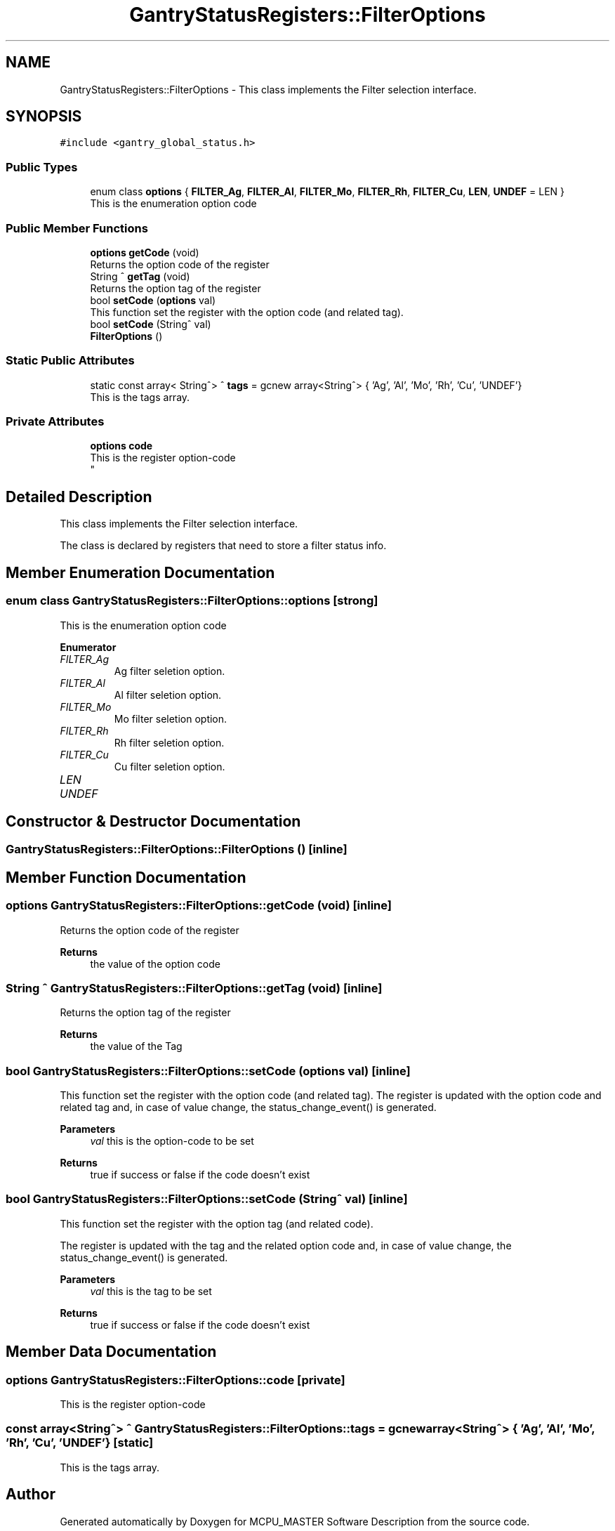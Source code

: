 .TH "GantryStatusRegisters::FilterOptions" 3 "Mon Jul 24 2023" "MCPU_MASTER Software Description" \" -*- nroff -*-
.ad l
.nh
.SH NAME
GantryStatusRegisters::FilterOptions \- This class implements the Filter selection interface\&.  

.SH SYNOPSIS
.br
.PP
.PP
\fC#include <gantry_global_status\&.h>\fP
.SS "Public Types"

.in +1c
.ti -1c
.RI "enum class \fBoptions\fP { \fBFILTER_Ag\fP, \fBFILTER_Al\fP, \fBFILTER_Mo\fP, \fBFILTER_Rh\fP, \fBFILTER_Cu\fP, \fBLEN\fP, \fBUNDEF\fP = LEN }"
.br
.RI "This is the enumeration option code "
.in -1c
.SS "Public Member Functions"

.in +1c
.ti -1c
.RI "\fBoptions\fP \fBgetCode\fP (void)"
.br
.RI "Returns the option code of the register "
.ti -1c
.RI "String ^ \fBgetTag\fP (void)"
.br
.RI "Returns the option tag of the register "
.ti -1c
.RI "bool \fBsetCode\fP (\fBoptions\fP val)"
.br
.RI "This function set the register with the option code (and related tag)\&. "
.ti -1c
.RI "bool \fBsetCode\fP (String^ val)"
.br
.ti -1c
.RI "\fBFilterOptions\fP ()"
.br
.in -1c
.SS "Static Public Attributes"

.in +1c
.ti -1c
.RI "static const array< String^> ^ \fBtags\fP = gcnew array<String^> { 'Ag', 'Al', 'Mo', 'Rh', 'Cu', 'UNDEF'}"
.br
.RI "This is the tags array\&. "
.in -1c
.SS "Private Attributes"

.in +1c
.ti -1c
.RI "\fBoptions\fP \fBcode\fP"
.br
.RI "This is the register option-code 
.br
 "
.in -1c
.SH "Detailed Description"
.PP 
This class implements the Filter selection interface\&. 

The class is declared by registers that need to store a filter status info\&.
.SH "Member Enumeration Documentation"
.PP 
.SS "enum class \fBGantryStatusRegisters::FilterOptions::options\fP\fC [strong]\fP"

.PP
This is the enumeration option code 
.PP
\fBEnumerator\fP
.in +1c
.TP
\fB\fIFILTER_Ag \fP\fP
Ag filter seletion option\&. 
.TP
\fB\fIFILTER_Al \fP\fP
Al filter seletion option\&. 
.TP
\fB\fIFILTER_Mo \fP\fP
Mo filter seletion option\&. 
.TP
\fB\fIFILTER_Rh \fP\fP
Rh filter seletion option\&. 
.TP
\fB\fIFILTER_Cu \fP\fP
Cu filter seletion option\&. 
.TP
\fB\fILEN \fP\fP
.TP
\fB\fIUNDEF \fP\fP
.SH "Constructor & Destructor Documentation"
.PP 
.SS "GantryStatusRegisters::FilterOptions::FilterOptions ()\fC [inline]\fP"

.SH "Member Function Documentation"
.PP 
.SS "\fBoptions\fP GantryStatusRegisters::FilterOptions::getCode (void)\fC [inline]\fP"

.PP
Returns the option code of the register 
.PP
\fBReturns\fP
.RS 4
the value of the option code 
.RE
.PP

.SS "String ^ GantryStatusRegisters::FilterOptions::getTag (void)\fC [inline]\fP"

.PP
Returns the option tag of the register 
.PP
\fBReturns\fP
.RS 4
the value of the Tag 
.RE
.PP

.SS "bool GantryStatusRegisters::FilterOptions::setCode (\fBoptions\fP val)\fC [inline]\fP"

.PP
This function set the register with the option code (and related tag)\&. The register is updated with the option code and related tag and, in case of value change, the status_change_event() is generated\&.
.PP
\fBParameters\fP
.RS 4
\fIval\fP this is the option-code to be set
.RE
.PP
\fBReturns\fP
.RS 4
true if success or false if the code doesn't exist
.RE
.PP

.SS "bool GantryStatusRegisters::FilterOptions::setCode (String^ val)\fC [inline]\fP"
This function set the register with the option tag (and related code)\&.
.PP
The register is updated with the tag and the related option code and, in case of value change, the status_change_event() is generated\&.
.PP
\fBParameters\fP
.RS 4
\fIval\fP this is the tag to be set
.RE
.PP
\fBReturns\fP
.RS 4
true if success or false if the code doesn't exist
.RE
.PP

.SH "Member Data Documentation"
.PP 
.SS "\fBoptions\fP GantryStatusRegisters::FilterOptions::code\fC [private]\fP"

.PP
This is the register option-code 
.br
 
.SS "const array<String^> ^ GantryStatusRegisters::FilterOptions::tags = gcnew array<String^> { 'Ag', 'Al', 'Mo', 'Rh', 'Cu', 'UNDEF'}\fC [static]\fP"

.PP
This is the tags array\&. 

.SH "Author"
.PP 
Generated automatically by Doxygen for MCPU_MASTER Software Description from the source code\&.
